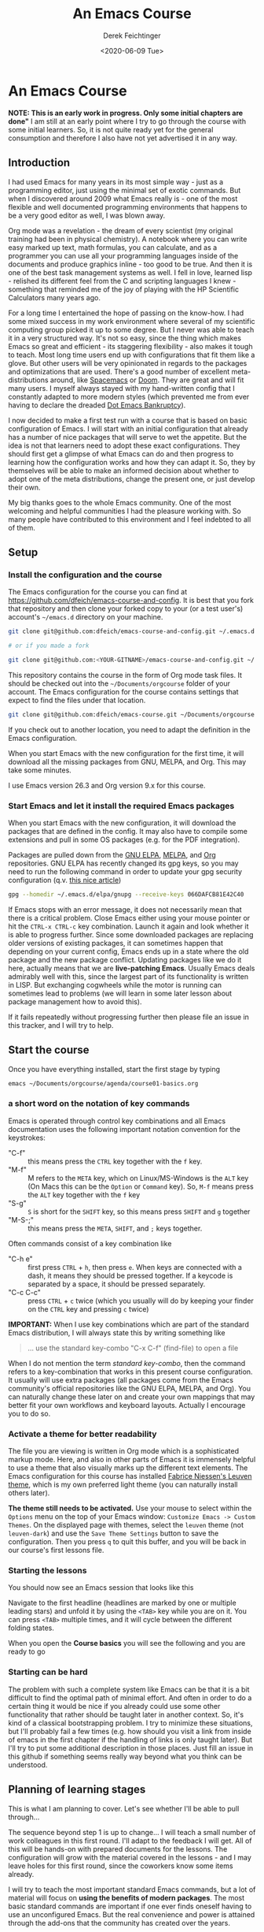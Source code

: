 #+options: ':nil *:t -:t ::t <:t H:3 \n:nil ^:t arch:headline
#+options: author:t broken-links:nil c:nil creator:nil
#+options: d:(not "LOGBOOK") date:t e:t email:nil f:t inline:t num:t
#+options: p:nil pri:nil prop:nil stat:t tags:t tasks:t tex:t
#+options: timestamp:t title:t toc:t todo:t |:t
#+TITLE: An Emacs Course
#+AUTHOR: Derek Feichtinger
#+email: dfeich@gmail.com
#+date: <2020-06-09 Tue>
#+PROPERTY: ATTACH_DIR README-att
#+PROPERTY: ATTACH_DIR_INHERIT t

* An Emacs Course
  *NOTE: This is an early work in progress. Only some initial chapters
  are done"* I am still at an early point where I try to go through
  the course with some initial learners. So, it is not quite ready yet
  for the general consumption and therefore I also have not yet
  advertised it in any way.

** Introduction

   I had used Emacs for many years in its most simple way - just as a
   programming editor, just using the minimal set of exotic
   commands. But when I discovered around 2009 what Emacs really is -
   one of the most flexible and well documented programming
   environments that happens to be a very good editor as well, I was
   blown away.

   Org mode was a revelation - the dream of every scientist (my
   original training had been in physical chemistry). A notebook where
   you can write easy marked up text, math formulas, you can
   calculate, and as a programmer you can use all your programming
   languages inside of the documents and produce graphics inline - too
   good to be true. And then it is one of the best task management
   systems as well. I fell in love, learned lisp - relished its
   different feel from the C and scripting languages I knew -
   something that reminded me of the joy of playing with the HP
   Scientific Calculators many years ago.

   For a long time I entertained the hope of passing on the
   know-how. I had some mixed success in my work environment where
   several of my scientific computing group picked it up to some
   degree. But I never was able to teach it in a very structured
   way. It's not so easy, since the thing which makes Emacs so great
   and efficient - its staggering flexibility - also makes it tough to
   teach. Most long time users end up with configurations that fit
   them like a glove. But other users will be very opinionated in
   regards to the packages and optimizations that are used. There's a
   good number of excellent meta-distributions around, like [[https://www.spacemacs.org/][Spacemacs]]
   or [[https://github.com/hlissner/doom-emacs][Doom]]. They are great and will fit many users. I myself always
   stayed with my hand-written config that I constantly adapted to
   more modern styles (which prevented me from ever having to declare
   the dreaded [[https://www.emacswiki.org/emacs/DotEmacsBankruptcy][Dot Emacs Bankruptcy]]).

   I now decided to make a first test run with a course that is based
   on basic configuration of Emacs. I will start with an initial
   configuration that already has a number of nice packages that will
   serve to wet the appetite. But the idea is not that learners need
   to adopt these exact configurations. They should first get a glimpse
   of what Emacs can do and then progress to learning how the
   configuration works and how they can adapt it. So, they by
   themselves will be able to make an informed decision about whether
   to adopt one of the meta distributions, change the
   present one, or just develop their own.

   My big thanks goes to the whole Emacs community. One of the most
   welcoming and helpful communities I had the pleasure working
   with. So many people have contributed to this environment and I
   feel indebted to all of them.
  
** Setup
*** Install the configuration and the course
    The Emacs configuration for the course you can find at
    https://github.com/dfeich/emacs-course-and-config. 
    It is best that you fork that repository and then clone your
    forked copy to your (or a test user's) account's =~/emacs.d= directory on your
    machine.

    #+begin_src bash
      git clone git@github.com:dfeich/emacs-course-and-config.git ~/.emacs.d

      # or if you made a fork

      git clone git@github.com:<YOUR-GITNAME>/emacs-course-and-config.git ~/.emacs.d
    #+end_src

    This repository contains the course in the form of Org mode task files.
    It should be checked out into the =~/Documents/orgcourse= folder of your account.
    The Emacs configuration for the course contains settings that expect to
    find the files under that location.

    #+begin_src bash
      git clone git@github.com:dfeich/emacs-course.git ~/Documents/orgcourse
    #+end_src

    If you check out to another location, you need to adapt the
    definition in the Emacs configuration.
   
    When you start Emacs with the new configuration for the first time, it
    will download all the missing packages from GNU, MELPA, and Org. This
    may take some minutes.
   
    I use Emacs version 26.3 and Org version 9.x for this course.

*** Start Emacs and let it install the required Emacs packages
    When you start Emacs with the new configuration, it will download
    the packages that are defined in the config. It may also have to
    compile some extensions and pull in some OS packages (e.g. for the
    PDF integration).

    Packages are pulled down from the [[https://elpa.gnu.org/][GNU ELPA]], [[https://melpa.org/#/][MELPA]], and [[https://orgmode.org/][Org]]
    repositories. GNU ELPA has recently changed its gpg keys, so you
    may need to run the following command in order to update your
    gpg security configuration (q.v. [[https://metaredux.com/posts/2019/12/09/dealing-with-expired-elpa-gpg-keys.html][this nice article]])

    #+begin_src bash
      gpg --homedir ~/.emacs.d/elpa/gnupg --receive-keys 066DAFCB81E42C40
    #+end_src    

    If Emacs stops with an error message, it does not necessarily
    mean that there is a critical problem. Close Emacs either using your
    mouse pointer or hit the =CTRL-x CTRL-c= key combination. Launch it
    again and look whether it is able to progress further. Since some
    downloaded packages are replacing older versions of existing
    packages, it can sometimes happen that depending on your current
    config, Emacs ends up in a state where the old package and the new
    package conflict. Updating packages like we do it here, actually
    means that we are *live-patching Emacs*. Usually Emacs deals
    admirably well with this, since the largest part of its
    functionality is written in LISP. But exchanging cogwheels while
    the motor is running can sometimes lead to problems (we will learn
    in some later lesson about package management how to avoid this).

    If it fails repeatedly without progressing further then please
    file an issue in this tracker, and I will try to help.

** Start the course

   Once you have everything installed, start the first stage by typing

   #+begin_src bash
   emacs ~/Documents/orgcourse/agenda/course01-basics.org
   #+end_src

*** a short word on the notation of key commands
    Emacs is operated through control key combinations and all Emacs
    documentation uses the following important notation convention for
    the keystrokes:

    - "C-f" :: this means press the =CTRL= key together with the =f= key. 
    - "M-f" :: M refers to the =META= key, which on Linux/MS-Windows is
      the =ALT= key (On Macs this can be the =Option= or =Command=
      key). So, =M-f= means press the =ALT= key together with the =f= key
    - "S-g" :: =S= is short for the =SHIFT= key, so this means press =SHIFT= and =g=
      together
    - "M-S-;" :: this means press the =META=, =SHIFT=, and =;= keys together.

    Often commands consist of a key combination like
    - "C-h e" :: first press =CTRL= + =h=, then press =e=. When keys are connected
      with a dash, it means they should be pressed together. If a keycode is separated
      by a space, it should be pressed separately.
    - "C-c C-c" :: press =CTRL= + =c= twice (which you usually will do by
      keeping your finder on the =CTRL= key and pressing =c= twice)

    *IMPORTANT:* When I use key combinations which are part of the standard
    Emacs distribution, I will always state this by writing something like
    #+begin_quote
    ... use the standard key-combo "C-x C-f" (find-file) to open a file
    #+end_quote
    When I do not mention the term /standard key-combo/, then the
    command refers to a key-combination that works in this present
    course configuration. It usually will use extra packages (all
    packages come from the Emacs community's official repositories like the
    GNU ELPA, MELPA, and Org). You can naturally change these later on
    and create your own mappings that may better fit your own workflows
    and keyboard layouts. Actually I encourage you to do so.

*** Activate a theme for better readability

    The file you are viewing is written in Org mode which is a
    sophisticated markup mode. Here, and also in other parts of Emacs
    it is immensely helpful to use a theme that also visually marks up
    the different text elements. The Emacs configuration for this
    course has installed [[https://github.com/fniessen/emacs-leuven-theme][Fabrice Niessen's Leuven theme]], which is my
    own preferred light theme (you can naturally install others later).

    *The theme still needs to be activated.* Use your mouse to select
    within the =Options= menu on the top of your Emacs window:
    =Customize Emacs -> Custom Themes=. On the displayed page with themes,
    select the =leuven= theme (not =leuven-dark=) and use the =Save Theme Settings=
    button to save the configuration. Then you press =q= to quit this buffer,
    and you will be back in our course's first lessons file.

*** Starting the lessons

    You should now see an Emacs session that looks like this

    [[file:README-att/course-start.png]]

    Navigate to the first headline (headlines are marked by one or multiple
    leading stars) and unfold it by using the =<TAB>= key while you are on it.
    You can press =<TAB>= multiple times, and it will cycle between the different
    folding states.

    When you open the *Course basics* you will see the following and you are
    ready to go

    [[file:README-att/course-start2.png]]
    
*** Starting can be hard
    The problem with such a complete system like Emacs can be that it
    is a bit difficult to find the optimal path of minimal effort. And
    often in order to do a certain thing it would be nice if you already
    could use some other functionality that rather should be taught later
    in another context. So, it's kind of a classical bootstrapping problem.
    I try to minimize these situations, but I'll probably fail a few times
    (e.g. how should you visit a link from inside of emacs in the first chapter
    if the handling of links is only taught later). But I'll try to put some
    additional description in those places. Just fill an issue in this github
    if something seems really way beyond what you think can be understood.
    
** Planning of learning stages
   This is what I am planning to cover. Let's see whether I'll be able to
   pull through...

   The sequence beyond step 1 is up to change... I will teach a small
   number of work colleagues in this first round. I'll adapt to the
   feedback I will get. All of this will be hands-on with prepared
   documents for the lessons. The configuration will grow with the
   material covered in the lessons - and I may leave holes for this
   first round, since the coworkers know some items already.

   I will try to teach the most important standard Emacs commands, but
   a lot of material will focus on *using the benefits of modern packages*.
   The most basic standard commands are important if one ever finds oneself
   having to use an unconfigured Emacs. But the real convenience and power
   is attained through the add-ons that the community has created over
   the years.

   This is a *work in progress.* The parts which I have already covered, I mark
   by filled checkboxes.
   
   1. Basic Emacs and Org mode
      - this is a big first stage, but I think that Org mode must be introduced
	early, because it is one of the principal features that immediately
	offers big benefits to new users
      - basic editor features
	- [X] file loading, saving, save as
	- [X] searching for strings and regexps
      - file management
	- [X] efficient file navigation with helm and ido
	- [ ] dired file manager - basic commands
      - [X] org mode as a basic task manager (org agenda, basic org file features)
      - [X] executing Emacs commands
	- [X] using smex or helm to more easily execute commands
      - [ ] Emacs package management
      - [X] how to use the info and help systems
      - [ ] minimal Emacs lisp knowledge, just enough to understand the config
	in a rudimentary way and lose the fear of parentheses
   2. Emacs for higher productivity, programming and system management
      - [ ] Emacs daemon
      - [ ] Magit - is there a better Git interface than this project from Jonas Bernoulli?
      - [ ] Tramp (a killer feature for users working on remote hosts. Loved by
	system administrators and developers)
      - [ ] Emacs keyboard macros	
      - [ ] do inline calculations with Calc
      - Org mode
	- [ ] Org capture - create tasks and back-links from everywhere
	- [ ] basic org mode tables
	- [ ] simple first steps with Org Babel
      - [ ] dired revisited (filename in-buffer editing, etc)
      - [ ] shell command execution from Emacs
      - [ ] gpg for encrypting files
   3. Emacs for programming
      - [ ] a look at some of the programming modes
      - [ ] lsp-mode (a modern IDE interface in Emacs)
      - [ ] linting (Syntax checking with flycheck)
   4. Authoring Latex, HTML, and other documents with Org mode
      - [ ] write scientific documents containing math, preview the math
      - [ ] include graphics and screenshots
      - [ ] Org Babel for executing code and creating graphics from data
   5. Org Babel for real
   6. Fast Presentations with Latex beamer through Org
   7. Integrating with your browser
      - [ ] Use Emacs to edit forms in browsers like Firefox or Chrome
        (through the daemon)
      - [ ] org-protocol: transfer information from the browser to Emacs,
	e.g. mark some text in the browser and get it into Emacs, or
	convert a web page to org mode and find it ready in your buffer!
   8. Emacs and email
      - [ ] mu4e and mbsync to manage email
      - [ ] integrate email with org mode task management, making
        efficient use of org capture and email links in workflows.
   9. Emacs for science
      - [ ] helm-bibtex
      - [ ] org-ref
      - [ ] org-babel
      - [ ] org-noter and PDF management
      - [ ] jupyter (maybe)
      
